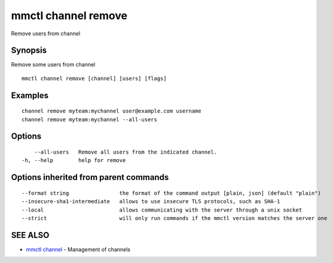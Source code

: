 .. _mmctl_channel_remove:

mmctl channel remove
--------------------

Remove users from channel

Synopsis
~~~~~~~~


Remove some users from channel

::

  mmctl channel remove [channel] [users] [flags]

Examples
~~~~~~~~

::

    channel remove myteam:mychannel user@example.com username
    channel remove myteam:mychannel --all-users

Options
~~~~~~~

::

      --all-users   Remove all users from the indicated channel.
  -h, --help        help for remove

Options inherited from parent commands
~~~~~~~~~~~~~~~~~~~~~~~~~~~~~~~~~~~~~~

::

      --format string                the format of the command output [plain, json] (default "plain")
      --insecure-sha1-intermediate   allows to use insecure TLS protocols, such as SHA-1
      --local                        allows communicating with the server through a unix socket
      --strict                       will only run commands if the mmctl version matches the server one

SEE ALSO
~~~~~~~~

* `mmctl channel <mmctl_channel.rst>`_ 	 - Management of channels

